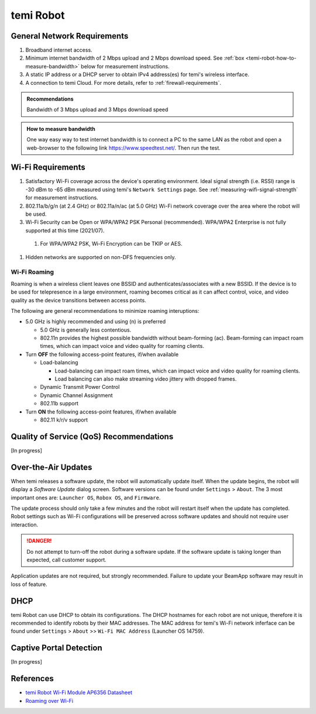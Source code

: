 **********
temi Robot
**********

General Network Requirements
============================

#. Broadband internet access.
#. Minimum internet bandwidth of 2 Mbps upload and 2 Mbps download speed. See :ref:`box <temi-robot-how-to-measure-bandwidth>` below for measurement instructions.
#. A static IP address or a DHCP server to obtain IPv4 address(es) for temi's wireless interface.
#. A connection to temi Cloud. For more details, refer to :ref:`firewall-requirements`.

.. admonition:: Recommendations

  Bandwidth of 3 Mbps upload and 3 Mbps download speed

.. _temi-robot-how-to-measure-bandwidth:

.. admonition:: How to measure bandwidth

  One way easy way to test internet bandwidth is to connect a PC to the same LAN as the robot and open a web-browser to the following link https://www.speedtest.net/. Then run the test.


Wi-Fi Requirements
==================

#. Satisfactory Wi-Fi coverage across the device's operating environment. Ideal signal strength (i.e. RSSI) range is -30 dBm to -65 dBm measured using temi's ``Network Settings`` page. See :ref:`measuring-wifi-signal-strength` for measurement instructions.
#. 802.11a/b/g/n (at 2.4 GHz) or 802.11a/n/ac (at 5.0 GHz) Wi-Fi network coverage over the area where the robot will be used.
#. Wi-Fi Security can be Open or WPA/WPA2 PSK Personal (recommended). WPA/WPA2 Enterprise is not fully supported at this time (2021/07).
  
  #. For WPA/WPA2 PSK, Wi-Fi Encryption can be TKIP or AES. 

#. Hidden networks are supported on non-DFS frequencies only.


Wi-Fi Roaming
-------------
Roaming is when a wireless client leaves one BSSID and authenticates/associates with a new BSSID. If the device is to be used for telepresence in a large environment, roaming becomes critical as it can affect control, voice, and video quality as the device transitions between access points.

The following are general recommendations to minimize roaming interuptions:

- 5.0 GHz is highly recommended and using (n) is preferred
  
  - 5.0 GHz is generally less contentious. 
  - 802.11n provides the highest possible bandwidth without beam-forming (ac). Beam-forming can impact roam times, which can impact voice and video quality for roaming clients.

- Turn **OFF** the following access-point features, if/when available
  
  - Load-balancing
  
    - Load-balancing can impact roam times, which can impact voice and video quality for roaming clients. 
    - Load balancing can also make streaming video jittery with dropped frames.

  - Dynamic Transmit Power Control
  - Dynamic Channel Assignment
  - 802.11b support

- Turn **ON** the following access-point features, if/when available

  - 802.11 k/r/v support


Quality of Service (QoS) Recommendations
========================================
[In progress]


Over-the-Air Updates
====================
When temi releases a software update, the robot will automatically update itself. When the update begins, the robot will display a `Software Update` dialog screen. Software versions can be found under ``Settings`` > ``About``. The 3 most important ones are: ``Launcher OS``, ``Robox OS``, and ``Firmware``.

The update process should only take a few minutes and the robot will restart itself when the update has completed. Robot settings such as Wi-Fi configurations will be preserved across software updates and should not require user interaction.

.. DANGER:: Do not attempt to turn-off the robot during a software update. If the software update is taking longer than expected, call customer support.

Application updates are not required, but strongly recommended. Failure to update your BeamApp software may result in loss of feature. 


DHCP
====

temi Robot can use DHCP to obtain its configurations. The DHCP hostnames for each robot are not unique, therefore it is recommended to identify robots by their MAC addresses. The MAC address for temi's Wi-Fi network inferface can be found under ``Settings`` > ``About`` >> ``Wi-Fi MAC Address`` (Launcher OS 14759).


Captive Portal Detection
========================
[In progress]


References
==========

- `temi Robot Wi-Fi Module AP6356 Datasheet <https://rockchip.fr/ampak/AP6356_datasheet_V1.0_07252014.pdf>`_
- `Roaming over Wi-Fi <https://wlanprofessionals.com/roaming-over-wi-fi/>`_
